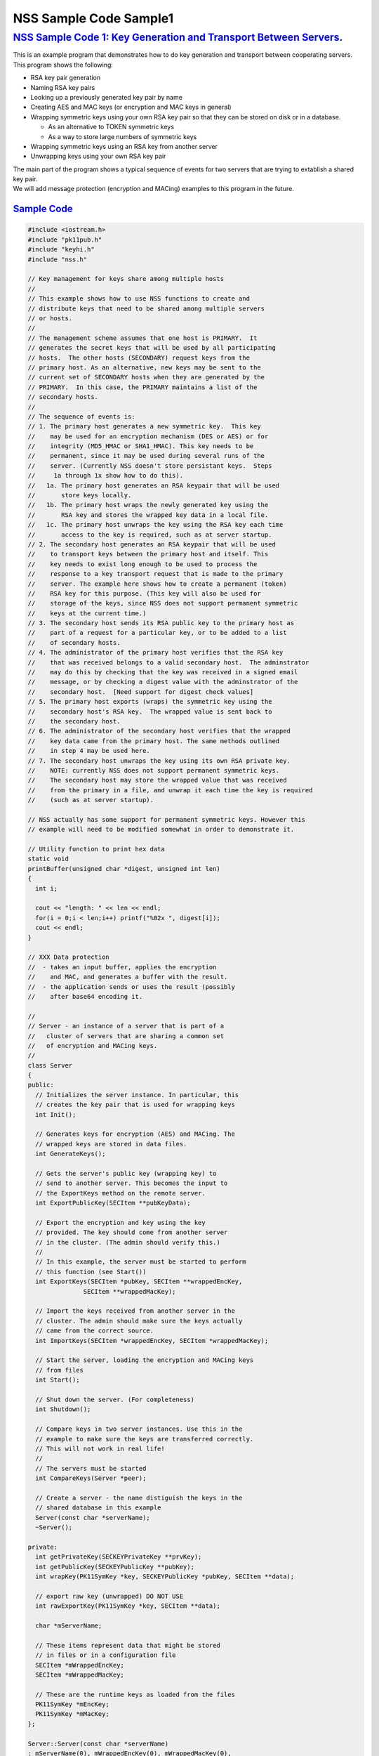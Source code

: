 .. _mozilla_projects_nss_nss_sample_code_nss_sample_code_sample1:

NSS Sample Code Sample1
=======================

.. _nss_sample_code_1_key_generation_and_transport_between_servers.:

`NSS Sample Code 1: Key Generation and Transport Between Servers. <#nss_sample_code_1_key_generation_and_transport_between_servers.>`__
---------------------------------------------------------------------------------------------------------------------------------------

.. container::

   This is an example program that demonstrates how to do key generation and transport between
   cooperating servers.  This program shows the following:

   -  RSA key pair generation
   -  Naming RSA key pairs
   -  Looking up a previously generated key pair by name
   -  Creating AES and MAC keys (or encryption and MAC keys in general)
   -  Wrapping symmetric keys using your own RSA key pair so that they can be stored on disk or in a
      database.

      -  As an alternative to TOKEN symmetric keys

      -  As a way to store large numbers of symmetric keys

   -  Wrapping symmetric keys using an RSA key from another server
   -  Unwrapping keys using your own RSA key pair

   | The main part of the program shows a typical sequence of events for two servers that are trying
     to extablish a shared key pair.
   | We will add message protection (encryption and MACing) examples to this program in the future.

.. _sample_code:

`Sample Code <#sample_code>`__
~~~~~~~~~~~~~~~~~~~~~~~~~~~~~~

.. container::

   .. code::

      #include <iostream.h>
      #include "pk11pub.h"
      #include "keyhi.h"
      #include "nss.h"

      // Key management for keys share among multiple hosts
      //
      // This example shows how to use NSS functions to create and
      // distribute keys that need to be shared among multiple servers
      // or hosts.
      //
      // The management scheme assumes that one host is PRIMARY.  It
      // generates the secret keys that will be used by all participating
      // hosts.  The other hosts (SECONDARY) request keys from the
      // primary host. As an alternative, new keys may be sent to the
      // current set of SECONDARY hosts when they are generated by the
      // PRIMARY.  In this case, the PRIMARY maintains a list of the
      // secondary hosts.
      //
      // The sequence of events is:
      // 1. The primary host generates a new symmetric key.  This key
      //    may be used for an encryption mechanism (DES or AES) or for
      //    integrity (MD5_HMAC or SHA1_HMAC). This key needs to be
      //    permanent, since it may be used during several runs of the
      //    server. (Currently NSS doesn't store persistant keys.  Steps
      //     1a through 1x show how to do this).
      //   1a. The primary host generates an RSA keypair that will be used
      //       store keys locally.
      //   1b. The primary host wraps the newly generated key using the
      //       RSA key and stores the wrapped key data in a local file.
      //   1c. The primary host unwraps the key using the RSA key each time
      //       access to the key is required, such as at server startup.
      // 2. The secondary host generates an RSA keypair that will be used
      //    to transport keys between the primary host and itself. This
      //    key needs to exist long enough to be used to process the
      //    response to a key transport request that is made to the primary
      //    server. The example here shows how to create a permanent (token)
      //    RSA key for this purpose. (This key will also be used for
      //    storage of the keys, since NSS does not support permanent symmetric
      //    keys at the current time.)
      // 3. The secondary host sends its RSA public key to the primary host as
      //    part of a request for a particular key, or to be added to a list
      //    of secondary hosts.
      // 4. The administrator of the primary host verifies that the RSA key
      //    that was received belongs to a valid secondary host.  The adminstrator
      //    may do this by checking that the key was received in a signed email
      //    message, or by checking a digest value with the adminstrator of the
      //    secondary host.  [Need support for digest check values]
      // 5. The primary host exports (wraps) the symmetric key using the
      //    secondary host's RSA key.  The wrapped value is sent back to
      //    the secondary host.
      // 6. The administrator of the secondary host verifies that the wrapped
      //    key data came from the primary host. The same methods outlined
      //    in step 4 may be used here.
      // 7. The secondary host unwraps the key using its own RSA private key.
      //    NOTE: currently NSS does not support permanent symmetric keys.
      //    The secondary host may store the wrapped value that was received
      //    from the primary in a file, and unwrap it each time the key is required
      //    (such as at server startup).

      // NSS actually has some support for permanent symmetric keys. However this
      // example will need to be modified somewhat in order to demonstrate it.

      // Utility function to print hex data
      static void
      printBuffer(unsigned char *digest, unsigned int len)
      {
        int i;

        cout << "length: " << len << endl;
        for(i = 0;i < len;i++) printf("%02x ", digest[i]);
        cout << endl;
      }

      // XXX Data protection
      //  - takes an input buffer, applies the encryption
      //    and MAC, and generates a buffer with the result.
      //  - the application sends or uses the result (possibly
      //    after base64 encoding it.

      //
      // Server - an instance of a server that is part of a
      //   cluster of servers that are sharing a common set
      //   of encryption and MACing keys.
      //
      class Server
      {
      public:
        // Initializes the server instance. In particular, this
        // creates the key pair that is used for wrapping keys
        int Init();

        // Generates keys for encryption (AES) and MACing. The
        // wrapped keys are stored in data files.
        int GenerateKeys();

        // Gets the server's public key (wrapping key) to
        // send to another server. This becomes the input to
        // the ExportKeys method on the remote server.
        int ExportPublicKey(SECItem **pubKeyData);

        // Export the encryption and key using the key
        // provided. The key should come from another server
        // in the cluster. (The admin should verify this.)
        //
        // In this example, the server must be started to perform
        // this function (see Start())
        int ExportKeys(SECItem *pubKey, SECItem **wrappedEncKey,
                     SECItem **wrappedMacKey);

        // Import the keys received from another server in the
        // cluster. The admin should make sure the keys actually
        // came from the correct source.
        int ImportKeys(SECItem *wrappedEncKey, SECItem *wrappedMacKey);

        // Start the server, loading the encryption and MACing keys
        // from files
        int Start();

        // Shut down the server. (For completeness)
        int Shutdown();

        // Compare keys in two server instances. Use this in the
        // example to make sure the keys are transferred correctly.
        // This will not work in real life!
        //
        // The servers must be started
        int CompareKeys(Server *peer);

        // Create a server - the name distiguish the keys in the
        // shared database in this example
        Server(const char *serverName);
        ~Server();

      private:
        int getPrivateKey(SECKEYPrivateKey **prvKey);
        int getPublicKey(SECKEYPublicKey **pubKey);
        int wrapKey(PK11SymKey *key, SECKEYPublicKey *pubKey, SECItem **data);

        // export raw key (unwrapped) DO NOT USE
        int rawExportKey(PK11SymKey *key, SECItem **data);

        char *mServerName;

        // These items represent data that might be stored
        // in files or in a configuration file
        SECItem *mWrappedEncKey;
        SECItem *mWrappedMacKey;

        // These are the runtime keys as loaded from the files
        PK11SymKey *mEncKey;
        PK11SymKey *mMacKey;
      };

      Server::Server(const char *serverName)
      : mServerName(0), mWrappedEncKey(0), mWrappedMacKey(0),
        mEncKey(0), mMacKey(0)
      {
        // Copy the server name
        mServerName = PL_strdup(serverName);
      }

      Server::~Server()
      {
        if (mServerName) PL_strfree(mServerName);
        if (mWrappedEncKey) SECITEM_FreeItem(mWrappedEncKey, PR_TRUE);
        if (mWrappedMacKey) SECITEM_FreeItem(mWrappedMacKey, PR_TRUE);
        if (mEncKey) PK11_FreeSymKey(mEncKey);
        if (mMacKey) PK11_FreeSymKey(mMacKey);
      }

      int
      Server::Init()
      {
        int rv = 0;
        SECKEYPrivateKey *prvKey = 0;
        SECKEYPublicKey *pubKey = 0;
        PK11SlotInfo *slot = 0;
        PK11RSAGenParams rsaParams;
        SECStatus s;

        // See if there is already a private key with this name.
        // If there is one, no further action is required.
        rv = getPrivateKey(&prvKey);
        if (rv == 0 && prvKey) goto done;

        rv = 0;

        // These could be parameters to the Init function
        rsaParams.keySizeInBits = 1024;
        rsaParams.pe = 65537;

        slot = PK11_GetInternalKeySlot();
        if (!slot) { rv = 1; goto done; }

        prvKey = PK11_GenerateKeyPair(slot, CKM_RSA_PKCS_KEY_PAIR_GEN, &rsaParams,
                     &pubKey, PR_TRUE, PR_TRUE, 0);
        if (!prvKey) { rv = 1; goto done; }

        // Set the nickname on the private key so that it
        // can be found later.
        s = PK11_SetPrivateKeyNickname(prvKey, mServerName);
        if (s != SECSuccess) { rv = 1; goto done; }

      done:
        if (slot) PK11_FreeSlot(slot);
        if (pubKey) SECKEY_DestroyPublicKey(pubKey);
        if (prvKey) SECKEY_DestroyPrivateKey(prvKey);

        return rv;
      }

      int
      Server::GenerateKeys()
      {
        int rv = 0;
        SECKEYPublicKey *pubKey = 0;
        PK11SlotInfo *slot = 0;

        // Choose a slot to use
        slot = PK11_GetInternalKeySlot();
        if (!slot) { rv = 1; goto done; }

        // Get our own public key to use for wrapping
        rv = getPublicKey(&pubKey);
        if (rv) goto done;

        // Do the Encryption (AES) key
        if (!mWrappedEncKey)
        {
          PK11SymKey *key = 0;

          // The key size is 128 bits (16 bytes)
          key = PK11_KeyGen(slot, CKM_AES_KEY_GEN, 0, 128/8, 0);
          if (!key) { rv = 1; goto aes_done; }

          rv = wrapKey(key, pubKey, &mWrappedEncKey);

        aes_done:
          if (key) PK11_FreeSymKey(key);

          if (rv) goto done;
        }

        // Do the Mac key
        if (!mWrappedMacKey)
        {
          PK11SymKey *key = 0;

          // The key size is 160 bits (20 bytes)
          key = PK11_KeyGen(slot, CKM_GENERIC_SECRET_KEY_GEN, 0, 160/8, 0);
          if (!key) { rv = 1; goto mac_done; }

          rv = wrapKey(key, pubKey, &mWrappedMacKey);

        mac_done:
          if (key) PK11_FreeSymKey(key);
        }

      done:
        if (slot) PK11_FreeSlot(slot);

        return rv;
      }

      int
      Server::ExportPublicKey(SECItem **pubKeyData)
      {
        int rv = 0;
        SECKEYPublicKey *pubKey = 0;

        rv = getPublicKey(&pubKey);
        if (rv) goto done;

        *pubKeyData = SECKEY_EncodeDERSubjectPublicKeyInfo(pubKey);
        if (!*pubKeyData) { rv = 1; goto done; }

      done:
        if (pubKey) SECKEY_DestroyPublicKey(pubKey);

        return rv;
      }

      int
      Server::ExportKeys(SECItem *pubKeyData, SECItem **wrappedEncKey,
                         SECItem **wrappedMacKey)
      {
        int rv;
        CERTSubjectPublicKeyInfo *keyInfo = 0;
        SECKEYPublicKey *pubKey = 0;
        SECItem *data = 0;

        // Make sure the keys are available (server running)
        if (!mEncKey || !mMacKey) { rv = 1; goto done; }

        // Import the public key of the other server
        keyInfo = SECKEY_DecodeDERSubjectPublicKeyInfo(pubKeyData);
        if (!keyInfo) { rv = 1; goto done; }

        pubKey = SECKEY_ExtractPublicKey(keyInfo);
        if (!pubKey) { rv = 1; goto done; }

        // Export the encryption key
        rv = wrapKey(mEncKey, pubKey, &data);
        if (rv) goto done;

        // Export the MAC key
        rv = wrapKey(mMacKey, pubKey, wrappedMacKey);
        if (rv) goto done;

        // Commit the rest of the operation
        *wrappedEncKey = data;
        data = 0;

      done:
        if (data) SECITEM_FreeItem(data, PR_TRUE);
        if (pubKey) SECKEY_DestroyPublicKey(pubKey);
        if (keyInfo) SECKEY_DestroySubjectPublicKeyInfo(keyInfo);

        return rv;
      }

      int
      Server::ImportKeys(SECItem *wrappedEncKey, SECItem *wrappedMacKey)
      {
        int rv = 0;

        if (mWrappedEncKey || mWrappedMacKey) { rv = 1; goto done; }

        mWrappedEncKey = SECITEM_DupItem(wrappedEncKey);
        if (!mWrappedEncKey) { rv = 1; goto done; }

        mWrappedMacKey = SECITEM_DupItem(wrappedMacKey);
        if (!mWrappedMacKey) { rv = 1; goto done; }

      done:
        return rv;
      }

      int
      Server::Start()
      {
        int rv;
        SECKEYPrivateKey *prvKey = 0;

        rv = getPrivateKey(&prvKey);
        if (rv) goto done;

        if (!mEncKey)
        {
          // Unwrap the encryption key from the "file"
          // This function uses a mechanism rather than a key type
          // Does this need to be "WithFlags"??
          mEncKey = PK11_PubUnwrapSymKey(prvKey, mWrappedEncKey,
                       CKM_AES_CBC_PAD, CKA_ENCRYPT, 0);
          if (!mEncKey) { rv = 1; goto done; }
        }

        if (!mMacKey)
        {
          // Unwrap the MAC key from the "file"
          // This function uses a mechanism rather than a key type
          // Does this need to be "WithFlags"??
          mMacKey = PK11_PubUnwrapSymKey(prvKey, mWrappedMacKey,
                       CKM_MD5_HMAC, CKA_SIGN, 0);
          if (!mMacKey) { rv = 1; goto done; }
        }

      done:
        if (prvKey) SECKEY_DestroyPrivateKey(prvKey);

        return rv;
      }

      int
      Server::Shutdown()
      {
        if (mEncKey) PK11_FreeSymKey(mEncKey);
        if (mMacKey) PK11_FreeSymKey(mMacKey);

        mEncKey = 0;
        mMacKey = 0;

        return 0;
      }

      int
      Server::CompareKeys(Server *peer)
      {
        int rv;
        SECItem *macKey1 = 0;
        SECItem *macKey2 = 0;
        SECItem *encKey1 = 0;
        SECItem *encKey2 = 0;

        // Export each of the keys in raw form
        rv = rawExportKey(mMacKey, &macKey1);
        if (rv) goto done;

        rv = rawExportKey(peer->mMacKey, &macKey2);
        if (rv) goto done;

        rv = rawExportKey(mEncKey, &encKey1);
        if (rv) goto done;

        rv = rawExportKey(peer->mEncKey, &encKey2);
        if (rv) goto done;

        if (!SECITEM_ItemsAreEqual(macKey1, macKey2)) { rv = 1; goto done; }
        if (!SECITEM_ItemsAreEqual(encKey1, encKey2)) { rv = 1; goto done; }

      done:
        if (macKey1) SECITEM_ZfreeItem(macKey1, PR_TRUE);
        if (macKey2) SECITEM_ZfreeItem(macKey2, PR_TRUE);
        if (encKey1) SECITEM_ZfreeItem(encKey1, PR_TRUE);
        if (encKey2) SECITEM_ZfreeItem(encKey2, PR_TRUE);

        return rv;
      }

      // Private helper, retrieves the private key for the server
      // from the database.  Free the key using SECKEY_DestroyPrivateKey
      int
      Server::getPrivateKey(SECKEYPrivateKey **prvKey)
      {
        int rv = 0;
        PK11SlotInfo *slot = 0;
        SECKEYPrivateKeyList *list = 0;
        SECKEYPrivateKeyListNode *n;
        char *nickname;

        slot = PK11_GetInternalKeySlot();
        if (!slot) goto done;

        // ListPrivKeysInSlot looks like it should check the
        // nickname and only return keys that match.  However,
        // that doesn't seem to work at the moment.
        // BUG: XXXXX
        list = PK11_ListPrivKeysInSlot(slot, mServerName, 0);
        cout << "getPrivateKey: list = " << list << endl;
        if (!list) { rv = 1; goto done; }

        for(n = PRIVKEY_LIST_HEAD(list);
            !PRIVKEY_LIST_END(n, list);
            n = PRIVKEY_LIST_NEXT(n))
        {
          nickname = PK11_GetPrivateKeyNickname(n->key);
          if (PL_strcmp(nickname, mServerName) == 0) break;
        }
        if (PRIVKEY_LIST_END(n, list)) { rv = 1; goto done; }

        *prvKey = SECKEY_CopyPrivateKey(n->key);

      done:
        if (list) SECKEY_DestroyPrivateKeyList(list);

        return rv;
      }

      int
      Server::getPublicKey(SECKEYPublicKey **pubKey)
      {
        int rv;
        SECKEYPrivateKey *prvKey = 0;

        rv = getPrivateKey(&prvKey);
        if (rv) goto done;

        *pubKey = SECKEY_ConvertToPublicKey(prvKey);
        if (!*pubKey) { rv = 1; goto done; }

      done:
        if (prvKey) SECKEY_DestroyPrivateKey(prvKey);

        return rv;
      }

      int
      Server::wrapKey(PK11SymKey *key, SECKEYPublicKey *pubKey, SECItem **ret)
      {
        int rv = 0;
        SECItem *data;
        SECStatus s;

        data = (SECItem *)PORT_ZAlloc(sizeof(SECItem));
        if (!data) { rv = 1; goto done; }

        // Allocate space for output of wrap
        data->len = SECKEY_PublicKeyStrength(pubKey);
        data->data = new unsigned char[data->len];
        if (!data->data) { rv = 1; goto done; }

        s = PK11_PubWrapSymKey(CKM_RSA_PKCS, pubKey, key, data);
        if (s != SECSuccess) { rv = 1; goto done; }

        *ret = data;
        data = 0;

      done:
        if (data) SECITEM_FreeItem(data, PR_TRUE);

        return rv;
      }

      // Example of how to do a raw export (no wrapping of a key)
      // This should not be used. Use the RSA-based wrapping
      // methods instead.
      int
      Server::rawExportKey(PK11SymKey *key, SECItem **res)
      {
        int rv = 0;
        SECItem *data;
        SECStatus s;

        s = PK11_ExtractKeyValue(key);
        if (s != SECSuccess) { rv = 1; goto done; }

        data = PK11_GetKeyData(key);

        *res = SECITEM_DupItem(data);
        if (!*res) { rv = 1; goto done; }

      done:
        return rv;
      }

      // Initialize the NSS library. Normally this
      // would be done as part of each server's startup.
      // However, this example uses the same databases
      // to store keys for server in the "cluster" so
      // it is done once.
      int
      InitNSS()
      {
        int rv = 0;
        SECStatus s;

        s = NSS_InitReadWrite(".");
        if (s != SECSuccess) rv = 1;  // Error

        // For this example, we don't use database passwords
        PK11_InitPin(PK11_GetInternalKeySlot(), "", "");

        return rv;
      }

      int
      main(int argc, char *argv[])
      {
        int rv;
        Server *server1 = 0;
        Server *server2 = 0;

        // Initialize NSS
        rv = InitNSS();
        if (rv) { cout << "InitNSS failed" << endl; goto done; }

        // Create the first "server"
        server1 = new Server("Server1");
        if (!server1 || server1->Init())
        {
          cout << "Server1 could not be created" << endl;
          rv = 1;
          goto done;
        }

        // Generate encryption and mac keys. These keys will
        // be used by all the servers in the cluster.
        rv = server1->GenerateKeys();
        if (rv) { cout << "GenerateKeys failed" << endl; goto done; }

        // Now that everything is ready, start server1. This loads
        // the encryption and MAC keys from the "files"
        rv = server1->Start();
        if (rv) { cout << "Cannot start server 1" << endl; goto done; }

        // Create a second server in the cluster. We will need
        // to transfer the keys from the first server to this
        // one
        server2 = new Server("Server2");
        if (!server2 || server2->Init())
        {
          cout << "Server2 could not be created" << endl;
          rv = 1; // Error
          goto done;
        }

        // Transfer the keys from server1
        {
          SECItem *wrappedEncKey = 0;
          SECItem *wrappedMacKey = 0;
          SECItem *pubKeyData = 0;

          // Get the public key for server 2 so that it can
          // be sent to server 1
          rv = server2->ExportPublicKey(&pubKeyData);
          if (rv) { cout << "ExportPublicKey failed" << endl; goto trans_done; }

          // Send the public key to server 1 and get back the
          // wrapped key values
          rv = server1->ExportKeys(pubKeyData, &wrappedEncKey, &wrappedMacKey);
          if (rv) { cout << "ExportKeys failed" << endl; goto trans_done; }

          // Print - for information
          cout << "Wrapped Encryption Key" << endl;
          printBuffer(wrappedEncKey->data, wrappedEncKey->len);
          cout << "Wrapped MAC Key" << endl;
          printBuffer(wrappedMacKey->data, wrappedMacKey->len);

          // Import the keys into server 2 - this just puts the wrapped
          // values into the "files"
          rv = server2->ImportKeys(wrappedEncKey, wrappedMacKey);
          if (rv) { cout << "ImportKeys failed" << endl; goto trans_done; }

        trans_done:
          if (wrappedEncKey) SECITEM_FreeItem(wrappedEncKey, PR_TRUE);
          if (wrappedMacKey) SECITEM_FreeItem(wrappedMacKey, PR_TRUE);
          if (pubKeyData) SECITEM_FreeItem(pubKeyData, PR_TRUE);
        }
        if (rv) goto done;

        // Start server 2 - this unwraps the encryption and MAC keys
        // so that they can be used
        rv = server2->Start();
        if (rv) { cout << "Cannot start server 2" << endl; goto done; }

        // List keys in the token - informational
        {
          PK11SlotInfo *slot = 0;
          SECKEYPrivateKeyList *list = 0;
          SECKEYPrivateKeyListNode *n;

          slot = PK11_GetInternalKeySlot();
          if (!slot) goto list_done;

          cout << "List Private Keys" << endl;

          list = PK11_ListPrivKeysInSlot(slot, 0, 0);
          if (!list) goto list_done;

          for(n = PRIVKEY_LIST_HEAD(list);
              !PRIVKEY_LIST_END(n, list);
              n = PRIVKEY_LIST_NEXT(n))
          {
            char *name;

            name = PK11_GetPrivateKeyNickname(n->key);
            cout << "Key: " << name << endl;
          }
        list_done:
          if (slot) PK11_FreeSlot(slot);
          if (list) SECKEY_DestroyPrivateKeyList(list);

          cout << "Done" << endl;
        }

        // Let's see if the keys are the same
        rv = server1->CompareKeys(server2);
        if (rv) { cout << "Key Comparison failed" << endl; }

        server1->Shutdown();
        server2->Shutdown();

      done:
        if (server1) delete server1;
        if (server2) delete server2;

        NSS_Shutdown();

        return rv;
      }